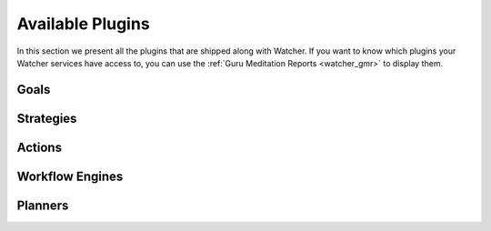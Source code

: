 ..
      Except where otherwise noted, this document is licensed under Creative
      Commons Attribution 3.0 License.  You can view the license at:

          https://creativecommons.org/licenses/by/3.0/


=================
Available Plugins
=================

In this section we present all the plugins that are shipped along with Watcher.
If you want to know which plugins your Watcher services have access to, you can
use the :ref:`Guru Meditation Reports <watcher_gmr>` to display them.

.. _watcher_goals:

Goals
=====

.. drivers-doc:: watcher_goals

.. _watcher_strategies:

Strategies
==========

.. drivers-doc:: watcher_strategies

.. _watcher_actions:

Actions
=======

.. drivers-doc:: watcher_actions

.. _watcher_workflow_engines:

Workflow Engines
================

.. drivers-doc:: watcher_workflow_engines

.. _watcher_planners:

Planners
========

.. drivers-doc:: watcher_planners
